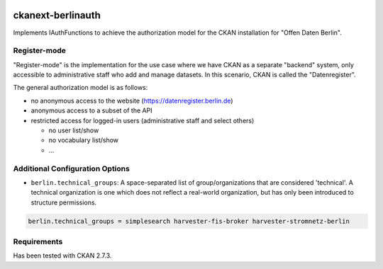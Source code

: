 .. You should enable this project on travis-ci.org and coveralls.io to make
   these badges work. The necessary Travis and Coverage config files have been
   generated for you.

.. image:: https://travis-ci.org/berlinonline/ckanext-berlinauth.svg?branch=master
    :target: https://travis-ci.org/berlinonline/ckanext-berlinauth

.. image:: https://coveralls.io/repos/berlinonline/ckanext-berlinauth/badge.svg
  :target: https://coveralls.io/r/berlinonline/ckanext-berlinauth

.. image:: https://pypip.in/download/ckanext-berlinauth/badge.svg
    :target: https://pypi.python.org/pypi//ckanext-berlinauth/
    :alt: Downloads

.. image:: https://pypip.in/version/ckanext-berlinauth/badge.svg
    :target: https://pypi.python.org/pypi/ckanext-berlinauth/
    :alt: Latest Version

.. image:: https://pypip.in/py_versions/ckanext-berlinauth/badge.svg
    :target: https://pypi.python.org/pypi/ckanext-berlinauth/
    :alt: Supported Python versions

.. image:: https://pypip.in/status/ckanext-berlinauth/badge.svg
    :target: https://pypi.python.org/pypi/ckanext-berlinauth/
    :alt: Development Status

.. image:: https://pypip.in/license/ckanext-berlinauth/badge.svg
    :target: https://pypi.python.org/pypi/ckanext-berlinauth/
    :alt: License

==================
ckanext-berlinauth
==================

Implements IAuthFunctions to achieve the authorization model for the CKAN
installation for "Offen Daten Berlin".

-------------
Register-mode
-------------

"Register-mode" is the implementation for the use case where we have CKAN
as a separate "backend" system, only accessible to administrative staff who 
add and manage datasets. In this scenario, CKAN is called the "Datenregister".

The general authorization model is as follows:

- no anonymous access to the website (https://datenregister.berlin.de)
- anonymous access to a subset of the API
- restricted access for logged-in users (administrative staff and select others)

  - no user list/show
  - no vocabulary list/show
  - ... 

--------------------------------
Additional Configuration Options
--------------------------------

- ``berlin.technical_groups``: A space-separated list of group/organizations
  that are considered 'technical'. A technical organization is one which does
  not reflect a real-world organization, but has only been introduced to structure
  permissions.

.. code::

    berlin.technical_groups = simplesearch harvester-fis-broker harvester-stromnetz-berlin
  

------------
Requirements
------------

Has been tested with CKAN 2.7.3.


